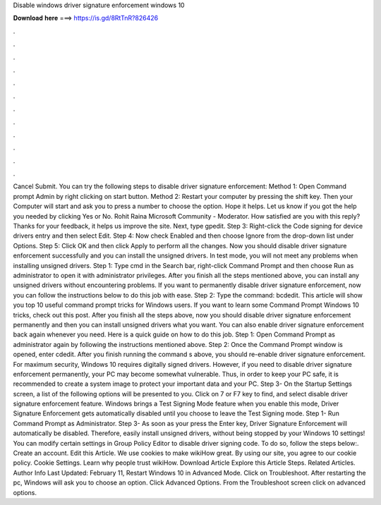 Disable windows driver signature enforcement windows 10

𝐃𝐨𝐰𝐧𝐥𝐨𝐚𝐝 𝐡𝐞𝐫𝐞 ===> https://is.gd/8RtTnR?826426

.

.

.

.

.

.

.

.

.

.

.

.

Cancel Submit. You can try the following steps to disable driver signature enforcement: Method 1: Open Command prompt Admin by right clicking on start button. Method 2: Restart your computer by pressing the shift key. Then your Computer will start and ask you to press a number to choose the option.
Hope it helps. Let us know if you got the help you needed by clicking Yes or No. Rohit Raina Microsoft Community - Moderator. How satisfied are you with this reply?
Thanks for your feedback, it helps us improve the site. Next, type gpedit. Step 3: Right-click the Code signing for device drivers entry and then select Edit. Step 4: Now check Enabled and then choose Ignore from the drop-down list under Options. Step 5: Click OK and then click Apply to perform all the changes. Now you should disable driver signature enforcement successfully and you can install the unsigned drivers.
In test mode, you will not meet any problems when installing unsigned drivers. Step 1: Type cmd in the Search bar, right-click Command Prompt and then choose Run as administrator to open it with administrator privileges. After you finish all the steps mentioned above, you can install any unsigned drivers without encountering problems.
If you want to permanently disable driver signature enforcement, now you can follow the instructions below to do this job with ease. Step 2: Type the command: bcdedit. This article will show you top 10 useful command prompt tricks for Windows users. If you want to learn some Command Prompt Windows 10 tricks, check out this post. After you finish all the steps above, now you should disable driver signature enforcement permanently and then you can install unsigned drivers what you want.
You can also enable driver signature enforcement back again whenever you need. Here is a quick guide on how to do this job.
Step 1: Open Command Prompt as administrator again by following the instructions mentioned above. Step 2: Once the Command Prompt window is opened, enter cdedit. After you finish running the command s above, you should re-enable driver signature enforcement. For maximum security, Windows 10 requires digitally signed drivers. However, if you need to disable driver signature enforcement permanently, your PC may become somewhat vulnerable.
Thus, in order to keep your PC safe, it is recommended to create a system image to protect your important data and your PC. Step 3- On the Startup Settings screen, a list of the following options will be presented to you.
Click on 7 or F7 key to find, and select disable driver signature enforcement feature. Windows brings a Test Signing Mode feature when you enable this mode, Driver Signature Enforcement gets automatically disabled until you choose to leave the Test Signing mode.
Step 1- Run Command Prompt as Administrator. Step 3- As soon as your press the Enter key, Driver Signature Enforcement will automatically be disabled.
Therefore, easily install unsigned drivers, without being stopped by your Windows 10 settings! You can modify certain settings in Group Policy Editor to disable driver signing code. To do so, follow the steps below:. Create an account. Edit this Article. We use cookies to make wikiHow great. By using our site, you agree to our cookie policy. Cookie Settings.
Learn why people trust wikiHow. Download Article Explore this Article Steps. Related Articles. Author Info Last Updated: February 11,  Restart Windows 10 in Advanced Mode. Click on Troubleshoot. After restarting the pc, Windows will ask you to choose an option. Click Advanced Options. From the Troubleshoot screen click on advanced options.